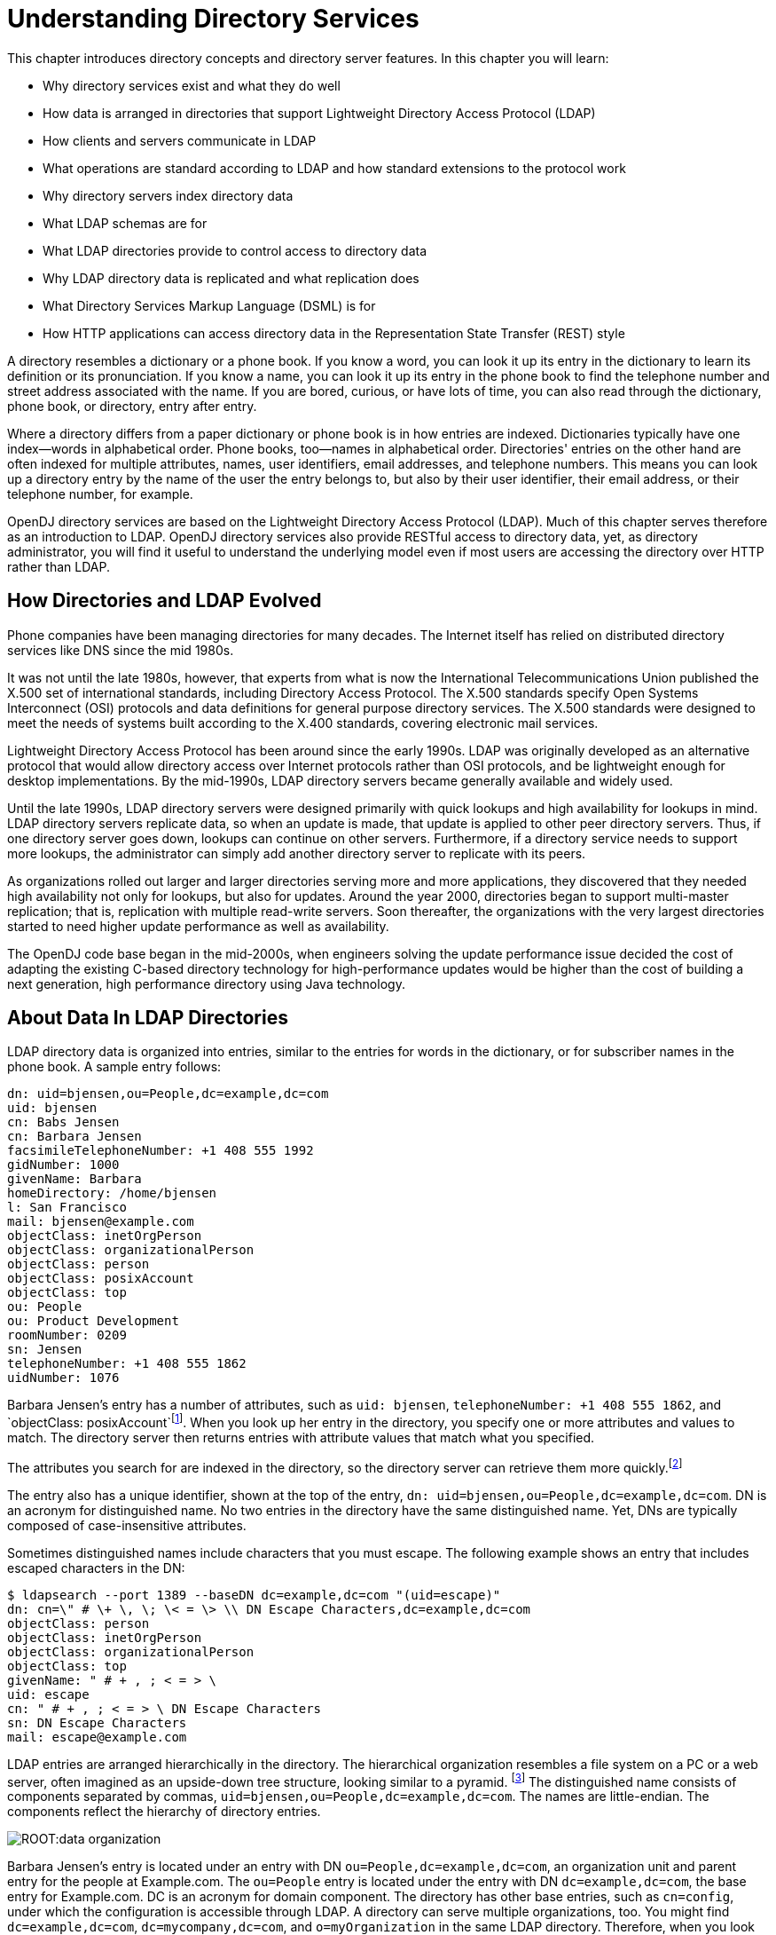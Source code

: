 ////
  The contents of this file are subject to the terms of the Common Development and
  Distribution License (the License). You may not use this file except in compliance with the
  License.
 
  You can obtain a copy of the License at legal/CDDLv1.0.txt. See the License for the
  specific language governing permission and limitations under the License.
 
  When distributing Covered Software, include this CDDL Header Notice in each file and include
  the License file at legal/CDDLv1.0.txt. If applicable, add the following below the CDDL
  Header, with the fields enclosed by brackets [] replaced by your own identifying
  information: "Portions copyright [year] [name of copyright owner]".
 
  Copyright 2017 ForgeRock AS.
  Portions Copyright 2024 3A Systems LLC.
////

:figure-caption!:
:example-caption!:
:table-caption!:
:leveloffset: -1"


[#chap-understanding-ldap]
== Understanding Directory Services

This chapter introduces directory concepts and directory server features. In this chapter you will learn:

* Why directory services exist and what they do well

* How data is arranged in directories that support Lightweight Directory Access Protocol (LDAP)

* How clients and servers communicate in LDAP

* What operations are standard according to LDAP and how standard extensions to the protocol work

* Why directory servers index directory data

* What LDAP schemas are for

* What LDAP directories provide to control access to directory data

* Why LDAP directory data is replicated and what replication does

* What Directory Services Markup Language (DSML) is for

* How HTTP applications can access directory data in the Representation State Transfer (REST) style

A directory resembles a dictionary or a phone book. If you know a word, you can look it up its entry in the dictionary to learn its definition or its pronunciation. If you know a name, you can look it up its entry in the phone book to find the telephone number and street address associated with the name. If you are bored, curious, or have lots of time, you can also read through the dictionary, phone book, or directory, entry after entry.

Where a directory differs from a paper dictionary or phone book is in how entries are indexed. Dictionaries typically have one index—words in alphabetical order. Phone books, too—names in alphabetical order. Directories' entries on the other hand are often indexed for multiple attributes, names, user identifiers, email addresses, and telephone numbers. This means you can look up a directory entry by the name of the user the entry belongs to, but also by their user identifier, their email address, or their telephone number, for example.

OpenDJ directory services are based on the Lightweight Directory Access Protocol (LDAP). Much of this chapter serves therefore as an introduction to LDAP. OpenDJ directory services also provide RESTful access to directory data, yet, as directory administrator, you will find it useful to understand the underlying model even if most users are accessing the directory over HTTP rather than LDAP.

[#ldap-directory-history]
=== How Directories and LDAP Evolved

Phone companies have been managing directories for many decades. The Internet itself has relied on distributed directory services like DNS since the mid 1980s.

It was not until the late 1980s, however, that experts from what is now the International Telecommunications Union published the X.500 set of international standards, including Directory Access Protocol. The X.500 standards specify Open Systems Interconnect (OSI) protocols and data definitions for general purpose directory services. The X.500 standards were designed to meet the needs of systems built according to the X.400 standards, covering electronic mail services.

Lightweight Directory Access Protocol has been around since the early 1990s. LDAP was originally developed as an alternative protocol that would allow directory access over Internet protocols rather than OSI protocols, and be lightweight enough for desktop implementations. By the mid-1990s, LDAP directory servers became generally available and widely used.

Until the late 1990s, LDAP directory servers were designed primarily with quick lookups and high availability for lookups in mind. LDAP directory servers replicate data, so when an update is made, that update is applied to other peer directory servers. Thus, if one directory server goes down, lookups can continue on other servers. Furthermore, if a directory service needs to support more lookups, the administrator can simply add another directory server to replicate with its peers.

As organizations rolled out larger and larger directories serving more and more applications, they discovered that they needed high availability not only for lookups, but also for updates. Around the year 2000, directories began to support multi-master replication; that is, replication with multiple read-write servers. Soon thereafter, the organizations with the very largest directories started to need higher update performance as well as availability.

The OpenDJ code base began in the mid-2000s, when engineers solving the update performance issue decided the cost of adapting the existing C-based directory technology for high-performance updates would be higher than the cost of building a next generation, high performance directory using Java technology.


[#directory-data]
=== About Data In LDAP Directories

LDAP directory data is organized into entries, similar to the entries for words in the dictionary, or for subscriber names in the phone book. A sample entry follows:

[source, ldif]
----
dn: uid=bjensen,ou=People,dc=example,dc=com
uid: bjensen
cn: Babs Jensen
cn: Barbara Jensen
facsimileTelephoneNumber: +1 408 555 1992
gidNumber: 1000
givenName: Barbara
homeDirectory: /home/bjensen
l: San Francisco
mail: bjensen@example.com
objectClass: inetOrgPerson
objectClass: organizationalPerson
objectClass: person
objectClass: posixAccount
objectClass: top
ou: People
ou: Product Development
roomNumber: 0209
sn: Jensen
telephoneNumber: +1 408 555 1862
uidNumber: 1076
----
Barbara Jensen's entry has a number of attributes, such as `uid: bjensen`, `telephoneNumber: +1 408 555 1862`, and `objectClass: posixAccount`footnote:d67723e435[The`objectClass`attribute type indicates which types of attributes are allowed and optional for the entry. As the entries object classes can be updated online, and even the definitions of object classes and attributes are expressed as entries that can be updated online, directory data is extensible on the fly.]. When you look up her entry in the directory, you specify one or more attributes and values to match. The directory server then returns entries with attribute values that match what you specified.

The attributes you search for are indexed in the directory, so the directory server can retrieve them more quickly.footnote:d67723e444[Attribute values do not have to be strings. Some attribute values are pure binary like certificates and photos.]

The entry also has a unique identifier, shown at the top of the entry, `dn: uid=bjensen,ou=People,dc=example,dc=com`. DN is an acronym for distinguished name. No two entries in the directory have the same distinguished name. Yet, DNs are typically composed of case-insensitive attributes.

Sometimes distinguished names include characters that you must escape. The following example shows an entry that includes escaped characters in the DN:

[source, console]
----
$ ldapsearch --port 1389 --baseDN dc=example,dc=com "(uid=escape)"
dn: cn=\" # \+ \, \; \< = \> \\ DN Escape Characters,dc=example,dc=com
objectClass: person
objectClass: inetOrgPerson
objectClass: organizationalPerson
objectClass: top
givenName: " # + , ; < = > \
uid: escape
cn: " # + , ; < = > \ DN Escape Characters
sn: DN Escape Characters
mail: escape@example.com
----
LDAP entries are arranged hierarchically in the directory. The hierarchical organization resembles a file system on a PC or a web server, often imagined as an upside-down tree structure, looking similar to a pyramid. footnote:d67723e465[Hence pyramid icons are associated with directory servers.] The distinguished name consists of components separated by commas, `uid=bjensen,ou=People,dc=example,dc=com`. The names are little-endian. The components reflect the hierarchy of directory entries.

[#figure-data-organization]
image::ROOT:data-organization.png[]
Barbara Jensen's entry is located under an entry with DN `ou=People,dc=example,dc=com`, an organization unit and parent entry for the people at Example.com. The `ou=People` entry is located under the entry with DN `dc=example,dc=com`, the base entry for Example.com. DC is an acronym for domain component. The directory has other base entries, such as `cn=config`, under which the configuration is accessible through LDAP. A directory can serve multiple organizations, too. You might find `dc=example,dc=com`, `dc=mycompany,dc=com`, and `o=myOrganization` in the same LDAP directory. Therefore, when you look up entries, you specify the base DN to look under in the same way you need to know whether to look in the New York, Paris, or Tokyo phone book to find a telephone number.footnote:d67723e506[The root entry for the directory, technically the entry with DN`""`(the empty string), is called the root DSE, and contains information about what the server supports, including the other base DNs it serves.]

A directory server stores two kinds of attributes in a directory entry: __user attributes__ and __operational attributes__. User attributes hold the information for users of the directory. All of the attributes shown in the entry at the outset of this section are user attributes. Operational attributes hold information used by the directory itself. Examples of operational attributes include `entryUUID`, `modifyTimestamp`, and `subschemaSubentry`. When an LDAP search operation finds an entry in the directory, the directory server returns all the visible user attributes unless the search request restricts the list of attributes by specifying those attributes explicitly. The directory server does not, however, return any operational attributes unless the search request specifically asks for them. Generally speaking, applications should change only user attributes, and leave updates of operational attributes to the server, relying on public directory server interfaces to change server behavior. An exception is access control instruction (`aci`) attributes, which are operational attributes used to control access to directory data.


[#ldap-client-server-communication]
=== About LDAP Client and Server Communication

In some client server communication, like web browsing, a connection is set up and then torn down for each client request to the server. LDAP has a different model. In LDAP the client application connects to the server and authenticates, then requests any number of operations, perhaps processing results in between requests, and finally disconnects when done.
The standard operations are as follows:

* Bind (authenticate). The first operation in an LDAP session usually involves the client binding to the LDAP server, with the server authenticating the client.footnote:d67723e543[If the client does not bind explicitly, the server treats the client as an anonymous client. An anonymous client is allowed to do anything that can be done anonymously. What can be done anonymously depends on access control and configuration settings. The client can also bind again on the same connection.] Authentication identifies the client's identity in LDAP terms, the identity which is later used by the server to authorize (or not) access to directory data that the client wants to lookup or change.

* Search (lookup). After binding, the client can request that the server return entries based on an LDAP filter, which is an expression that the server uses to find entries that match the request, and a base DN under which to search. For example, to look up all entries for people with the email address `bjensen@example.com` in data for Example.com, you would specify a base DN such as `ou=People,dc=example,dc=com` and the filter `(mail=bjensen@example.com)`.

* Compare. After binding, the client can request that the server compare an attribute value the client specifies with the value stored on an entry in the directory.

* Modify. After binding, the client can request that the server change one or more attribute values on an entry. Often administrators do not allow clients to change directory data, so allow appropriate access for client application if they have the right to update data.

* Add. After binding, the client can request to add one or more new LDAP entries to the server.

* Delete. After binding, the client can request that the server delete one or more entries. To delete an entry with other entries underneath, first delete the children, then the parent.

* Modify DN. After binding, the client can request that the server change the distinguished name of the entry. In other words, this renames the entry or moves it to another location. For example, if Barbara changes her unique identifier from `bjensen` to something else, her DN would have to change. For another example, if you decide to consolidate `ou=Customers` and `ou=Employees` under `ou=People` instead, all the entries underneath must change distinguished names. footnote:d67723e586[Renaming entire branches of entries can be a major operation for the directory, so avoid moving entire branches if you can.]

* Unbind. When done making requests, the client can request an unbind operation to end the LDAP session.

* Abandon. When a request seems to be taking too long to complete, or when a search request returns many more matches than desired, the client can send an abandon request to the server to drop the operation in progress.

For practical examples showing how to perform the key operations using the command-line tools delivered with OpenDJ directory server, read xref:server-dev-guide:chap-ldap-operations.adoc#chap-ldap-operations["Performing LDAP Operations"] in the __Directory Server Developer's Guide__.


[#standard-ldap-controls-extensions]
=== About LDAP Controls and Extensions

LDAP has standardized two mechanisms for extending the operations directory servers can perform beyond the basic operations listed above. One mechanism involves using LDAP controls. The other mechanism involves using LDAP extended operations.
LDAP controls are information added to an LDAP message to further specify how an LDAP operation should be processed. For example, the Server-Side Sort request control modifies a search to request that the directory server return entries to the client in sorted order. The Subtree Delete request control modifies a delete to request that the server also remove child entries of the entry targeted for deletion.

One special search operation that OpenDJ supports is Persistent Search. The client application sets up a Persistent Search to continue receiving new results whenever changes are made to data that is in the scope of the search, thus using the search as a form of change notification. Persistent Searches are intended to remain connected permanently, though they can be idle for long periods of time.

The directory server can also send response controls in some cases to indicate that the response contains special information. Examples include responses for entry change notification, password policy, and paged results.

For the list of supported LDAP controls, see xref:reference:appendix-controls.adoc#appendix-controls["LDAP Controls"] in the __Reference__.
LDAP extended operations are additional LDAP operations not included in the original standard list. For example, the Cancel Extended Operation works like an abandon operation, but finishes with a response from the server after the cancel is complete. The StartTLS Extended Operation allows a client to connect to a server on an unsecure port, but then starts Transport Layer Security negotiations to protect communications.

For the list of supported LDAP extended operations, see xref:reference:appendix-extended-ops.adoc#appendix-extended-ops["LDAP Extended Operations"] in the __Reference__.


[#about-directory-indexes]
=== About Indexes

As mentioned early in this chapter, directories have indexes for multiple attributes. In fact, by default OpenDJ does not let normal users perform searches that are not indexed, because such searches mean OpenDJ has to scan the entire directory looking for matches.

As directory administrator, part of your responsibility is making sure directory data is properly indexed. OpenDJ provides tools for building and rebuilding indexes, for verifying indexes, and also for evaluating how well they are working.

For help better understanding and managing indexes, read xref:chap-indexing.adoc#chap-indexing["Indexing Attribute Values"].


[#schema-overview]
=== About LDAP Schema

Some databases are designed to hold huge amounts of data for a particular application. Although such databases might support multiple applications, how their data is organized depends a lot on the particular applications served.

In contrast, directories are designed for shared, centralized services. Although the first guides to deploying directory services suggested taking inventory of all the applications that would access the directory, many current directory administrators do not even know how many applications use their services. The shared, centralized nature of directory services fosters interoperability in practice, and has helped directory services be successful in the long term.

Part of what makes this possible is the shared model of directory user information, and in particular the LDAP schema. LDAP schema defines what the directory can contain. This means that directory entries are not arbitrary data, but instead tightly codified objects whose attributes are completely predictable from publicly readable definitions. Many schema definitions are in fact standard. They are the same not just across a directory service but across different directory services.

At the same time, unlike some databases, LDAP schema and the data it defines can be extended on the fly while the service is running. LDAP schema is also accessible over LDAP. One attribute of every entry is its set of `objectClass` values. This gives you as administrator great flexibility in adapting your directory service to store new data without losing or changing the structure of existing data, and also without ever stopping your directory service.

For a closer look, see xref:chap-schema.adoc#chap-schema["Managing Schema"].


[#about-access-control]
=== About Access Control

In addition to directory schema, another feature of directory services that enables sharing is fine-grained access control.

As directory administrator, you can control who has access to what data when, how, where and under what conditions by using access control instructions (ACI). You can allow some directory operations and not others. You can scope access control from the whole directory service down to individual attributes on directory entries. You can specify when, from what host or IP address, and what strength of encryption is needed in order to perform a particular operation.

As ACIs are stored on entries in the directory, you can furthermore update access controls while the service is running, and even delegate that control to client applications. OpenDJ combines the strengths of ACIs with separate administrative privileges to help you secure access to directory data.

For more information, read xref:chap-privileges-acis.adoc#chap-privileges-acis["Configuring Privileges and Access Control"].


[#about-replication]
=== About Replication

Replication in OpenDJ consists of copying each update to the directory service to multiple directory servers. This brings both redundancy, in the case of network partitions or of crashes, and also scalability for read operations. Most directory deployments involve multiple servers replicating together.

When you have replicated servers, all of which are writable, you can have replication conflicts. What if, for example, there is a network outage between two replicas, and meanwhile two different values are written to the same attribute on the same entry on the two replicas? In nearly all cases, OpenDJ replication can resolve these situations automatically without involving you, the directory administrator. This makes your directory service resilient and safe even in the unpredictable real world.

One perhaps counterintuitive aspect of replication is that although you do add directory __read__ capacity by adding replicas to your deployment, you do not add directory __write__ capacity by adding replicas. As each write operation must be replayed everywhere, the result is that if you have N servers, you have N write operations to replay.

Another aspect of replication to keep in mind is that it is "loosely consistent." Loosely consistent means that directory data will eventually converge to be the same everywhere, but it will not necessarily be the same everywhere right away. Client applications sometimes get this wrong when they write to a pool of load-balanced directory servers, immediately read back what they wrote, and are surprised that it is not the same. If your users are complaining about this, either make sure their application always gets sent to the same server, or else ask that they adapt their application to work in a more realistic manner.

To get started with replication, see xref:chap-replication.adoc#chap-replication["Managing Data Replication"].


[#directory-services-markup-language]
=== About DSMLv2

Directory Services Markup Language (DSMLv2) v2.0 became a standard in 2001. DSMLv2 describes directory data and basic directory operations in XML format, so they can be carried in Simple Object Access Protocol (SOAP) messages. DSMLv2 further allows clients to batch multiple operations together in a single request, to be processed either in sequential order or in parallel.

OpenDJ provides support for DSMLv2 as a DSML gateway, which is a Servlet that connects to any standard LDAPv3 directory. DSMLv2 opens basic directory services to SOAP-based web services and service oriented architectures.

To set up DSMLv2 access, see xref:chap-connection-handlers.adoc#setup-dsml["DSML Client Access"].


[#rest-and-ldap]
=== About RESTful Access to Directory Services

OpenDJ can expose directory data as JSON resources over HTTP to REST clients, providing easy access to directory data for developers who are not familiar with LDAP. RESTful access depends on a configuration that describes how the JSON representation maps to LDAP entries.

Although client applications have no need to understand LDAP, OpenDJ's underlying implementation still uses the LDAP model for its operations. The mapping adds some overhead. Furthermore, depending on the configuration, individual JSON resources can require multiple LDAP operations. For example, an LDAP user entry represents `manager` as a DN (of the manager's entry). The same manager might be represented in JSON as an object holding the manager's user ID and full name, in which case OpenDJ must look up the manager's entry to resolve the mapping for the manager portion of the JSON resource, in addition to looking up the user's entry. As another example, suppose a large group is represented in LDAP as a set of 100,000 DNs. If the JSON resource is configured so that a member is represented by its name, then listing that resource would involve 100,000 LDAP searches to translate DNs to names.

A primary distinction between LDAP entries and JSON resources is that LDAP entries hold sets of attributes and their values, whereas JSON resources are documents containing arbitrarily nested objects. As LDAP data is governed by schema, almost no LDAP objects are arbitrary collections of data. footnote:d67723e728[LDAP has the object class`extensibleObject`, but its use should be the exception rather than the rule.] Furthermore, JSON resources can hold arrays, ordered collections that can contain duplicates, whereas LDAP attributes are sets, unordered collections without duplicates. For most directory and identity data, these distinctions do not matter. You are likely to run into them, however, if you try to turn your directory into a document store for arbitrary JSON resources.

Despite some extra cost in terms of system resources, exposing directory data over HTTP can unlock your directory services for a new generation of applications. The configuration provides flexible mapping, so that you can configure views that correspond to how client applications need to see directory data. OpenDJ also gives you a deployment choice for HTTP access. You can deploy the REST to LDAP gateway, which is a Servlet that connects to any standard LDAPv3 directory, or you can activate the HTTP connection handler on OpenDJ itself to allow direct and more efficient HTTP and HTTPS access.

For examples showing how to use RESTful access, see xref:server-dev-guide:chap-rest-operations.adoc#chap-rest-operations["Performing RESTful Operations"] in the __Directory Server Developer's Guide__.


[#about-building-directory-services]
=== About Building Directory Services

This chapter is meant to serve as an introduction, and so does not even cover everything in this guide, let alone everything you might want to know about directory services.

When you have understood enough of the concepts to build the directory services that you want to deploy, you must still build a prototype and test it before you roll out shared, centralized services for your organization. Read xref:chap-tuning.adoc#chap-tuning["Tuning Servers For Performance"] for a look at how to meet the service levels that directory clients expect.



